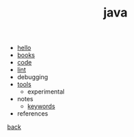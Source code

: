 #+Title: java
#+OPTIONS: ^:nil num:nil author:nil email:nil creator:nil timestamp:nil

- [[file:hello.html][hello]]
- [[file:books.html][books]]
- [[file:code/code.html][code]]
- [[file:lint.html][lint]]
- debugging
- [[file:tools.html][tools]]
  - experimental
- notes
  - [[file:keywords.html][keywords]]
- references

[[../programming.html][back]]
